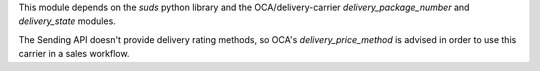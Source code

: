 This module depends on the `suds` python library and the OCA/delivery-carrier
`delivery_package_number` and `delivery_state` modules.

The Sending API doesn't provide delivery rating methods, so OCA's
`delivery_price_method` is advised in order to use this carrier in a sales workflow.
